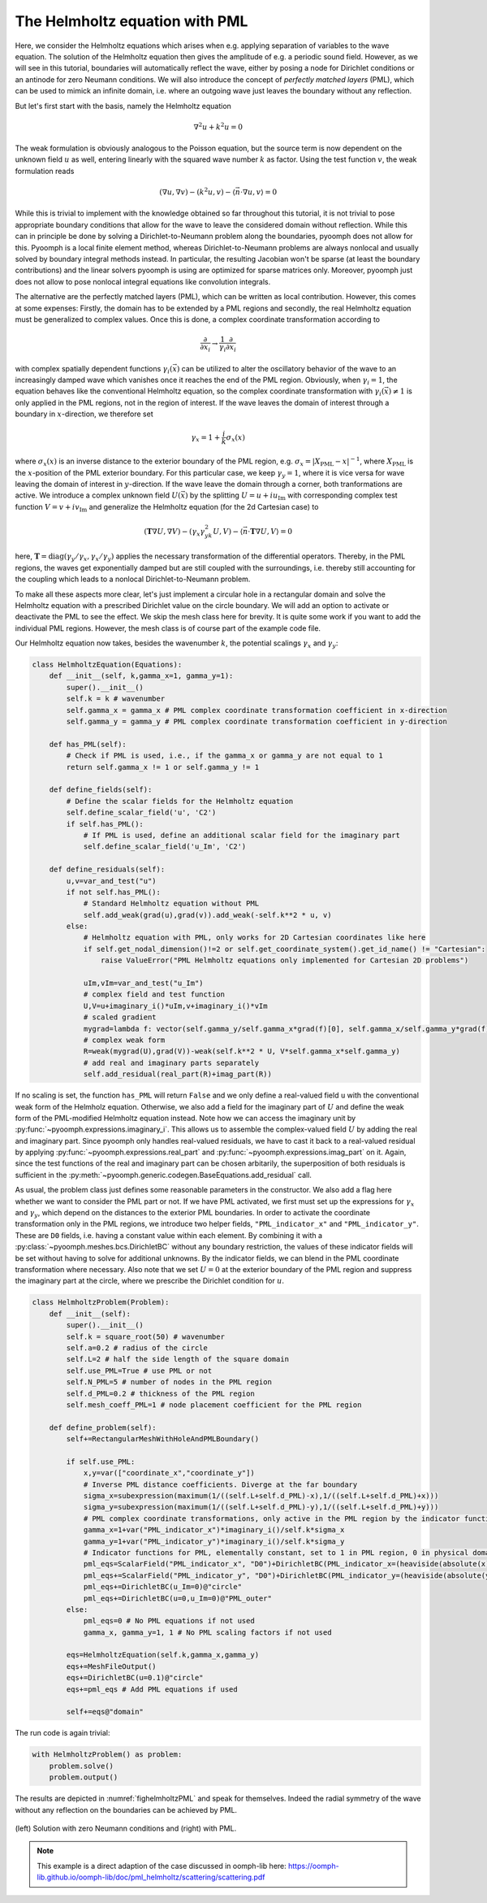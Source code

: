.. _secspatialhelmholtz:

The Helmholtz equation with PML
-------------------------------

Here, we consider the Helmholtz equations which arises when e.g. applying separation of variables to the wave equation. The solution of the Helmholtz equation then gives the amplitude of e.g. a periodic sound field. However, as we will see in this tutorial, boundaries will automatically reflect the wave, either by posing a node for Dirichlet conditions or an antinode for zero Neumann conditions. We will also introduce the concept of *perfectly matched layers* (PML), which can be used to mimick an infinite domain, i.e. where an outgoing wave just leaves the boundary without any reflection.

But let's first start with the basis, namely the Helmholtz equation

.. math::

	\nabla^2 u+k^2u=0
	
	
The weak formulation is obviously analogous to the Poisson equation, but the source term is now dependent on the unknown field :math:`u` as well, entering linearly with the squared wave number :math:`k` as factor.
Using the test function :math:`v`, the weak formulation reads

.. math::

	\left(\nabla u,\nabla v\right)-\left(k^2 u,v\right) -\langle \vec{n} \cdot\nabla u, v\rangle=0
	
	
While this is trivial to implement with the knowledge obtained so far throughout this tutorial, it is not trivial to pose appropriate boundary conditions that allow for the wave to leave the considered domain without reflection. While this can in principle be done by solving a Dirichlet-to-Neumann problem along the boundaries, pyoomph does not allow for this. Pyoomph is a local finite element method, whereas Dirichlet-to-Neumann problems are always nonlocal and usually solved by boundary integral methods instead. In particular, the resulting Jacobian won't be sparse (at least the boundary contributions) and the linear solvers pyoomph is using are optimized for sparse matrices only. Moreover, pyoomph just does not allow to pose nonlocal integral equations like convolution integrals.

The alternative are the perfectly matched layers (PML), which can be written as local contribution. However, this comes at some expenses: Firstly, the domain has to be extended by a PML regions and secondly, the real Helmholtz equation must be generalized to complex values. Once this is done, a complex coordinate transformation according to

.. math::

	\frac{\partial}{\partial x_i} \to  \frac{1}{\gamma_i}\frac{\partial}{\partial x_i}
	
	
with complex spatially dependent functions :math:`\gamma_i(\vec{x})` can be utilized to alter the oscillatory behavior of the wave to an increasingly damped wave which vanishes once it reaches the end of the PML region. Obviously, when :math:`\gamma_i=1`, the equation behaves like the conventional Helmholtz equation, so the complex coordinate transformation with :math:`\gamma_i(\vec{x})\neq 1` is only applied in the PML regions, not in the region of interest. If the wave leaves the domain of interest through a boundary in  :math:`x`-direction, we therefore set

.. math::

	\gamma_x=1+\frac{i}{k}\sigma_x(x)
	
where :math:`\sigma_x(x)` is an inverse distance to the exterior boundary of the PML region, e.g. :math:`\sigma_x=|X_\mathrm{PML}-x|^{-1}`, where :math:`X_\mathrm{PML}` is the :math:`x`-position of the PML exterior boundary. For this particular case, we keep :math:`\gamma_y=1`, where it is vice versa for wave leaving the domain of interest in :math:`y`-direction. If the wave leave the domain through a corner, both tranformations are active. We introduce a complex unknown field :math:`U(\vec{x})` by the splitting :math:`U=u+iu_\mathrm{Im}` with corresponding complex test function :math:`V=v+iv_\mathrm{Im}` and generalize the Helmholtz equation (for the 2d Cartesian case) to

.. math::

	\left(\mathbf{T}\nabla U,\nabla V\right)-\left(\gamma_x\gamma_yk^2 U,V\right) -\langle \vec{n} \cdot\mathbf{T}\nabla U, V\rangle=0
	
	
here, :math:`\mathbf{T}=\mathrm{diag}(\gamma_y/\gamma_x,\gamma_x/\gamma_y)` applies the necessary transformation of the differential operators. Thereby, in the PML regions, the waves get exponentially damped but are still coupled with the surroundings, i.e. thereby still accounting for the coupling which leads to a nonlocal Dirichlet-to-Neumann problem.

To make all these aspects more clear, let's just implement a circular hole in a rectangular domain and solve the Helmholtz equation with a prescribed Dirichlet value on the circle boundary. We will add an option to activate or deactivate the PML to see the effect. We skip the mesh class here for brevity. It is quite some work if you want to add the individual PML regions. However, the mesh class is of course part of the example code file.

Our Helmholtz equation now takes, besides the wavenumber :math:`k`, the potential scalings :math:`\gamma_x` and :math:`\gamma_y`:

.. code::

	class HelmholtzEquation(Equations):
	    def __init__(self, k,gamma_x=1, gamma_y=1):
		super().__init__()
		self.k = k # wavenumber
		self.gamma_x = gamma_x # PML complex coordinate transformation coefficient in x-direction
		self.gamma_y = gamma_y # PML complex coordinate transformation coefficient in y-direction
		
	    def has_PML(self):
		# Check if PML is used, i.e., if the gamma_x or gamma_y are not equal to 1
		return self.gamma_x != 1 or self.gamma_y != 1
		
	    def define_fields(self):
		# Define the scalar fields for the Helmholtz equation
		self.define_scalar_field('u', 'C2')
		if self.has_PML():
		    # If PML is used, define an additional scalar field for the imaginary part
		    self.define_scalar_field('u_Im', 'C2')
		
	    def define_residuals(self):        
		u,v=var_and_test("u")        
		if not self.has_PML():
		    # Standard Helmholtz equation without PML
		    self.add_weak(grad(u),grad(v)).add_weak(-self.k**2 * u, v)
		else:
		    # Helmholtz equation with PML, only works for 2D Cartesian coordinates like here
		    if self.get_nodal_dimension()!=2 or self.get_coordinate_system().get_id_name() != "Cartesian":
		        raise ValueError("PML Helmholtz equations only implemented for Cartesian 2D problems")
		    
		    uIm,vIm=var_and_test("u_Im")
		    # complex field and test function
		    U,V=u+imaginary_i()*uIm,v+imaginary_i()*vIm
		    # scaled gradient 
		    mygrad=lambda f: vector(self.gamma_y/self.gamma_x*grad(f)[0], self.gamma_x/self.gamma_y*grad(f)[1])
		    # complex weak form
		    R=weak(mygrad(U),grad(V))-weak(self.k**2 * U, V*self.gamma_x*self.gamma_y) 
		    # add real and imaginary parts separately
		    self.add_residual(real_part(R)+imag_part(R))


If no scaling is set, the function ``has_PML`` will return ``False`` and we only define a real-valued field ``u`` with the conventional weak form of the Helmholz equation. Otherwise, we also add a field for the imaginary part of :math:`U` and define the weak form of the PML-modified Helmholtz equation instead. Note how we can access the imaginary unit by :py:func:`~pyoomph.expressions.imaginary_i`. This allows us to assemble the complex-valued field :math:`U` by adding the real and imaginary part. Since pyoomph only handles real-valued residuals, we have to cast it back to a real-valued residual by applying :py:func:`~pyoomph.expressions.real_part` and :py:func:`~pyoomph.expressions.imag_part` on it. Again, since the test functions of the real and imaginary part can be chosen arbitarily, the superposition of both residuals is sufficient in the :py:meth:`~pyoomph.generic.codegen.BaseEquations.add_residual` call.

As usual, the problem class just defines some reasonable parameters in the constructor. We also add a flag here whether we want to consider the PML part or not. If we have PML activated, we first must set up the expressions for :math:`\gamma_x` and :math:`\gamma_y`, which depend on the distances to the exterior PML boundaries. In order to activate the coordinate transformation only in the PML regions, we introduce two helper fields, ``"PML_indicator_x"`` and ``"PML_indicator_y"``. These are ``D0`` fields, i.e. having a constant value within each element. By combining it with a :py:class:`~pyoomph.meshes.bcs.DirichletBC` without any boundary restriction, the values of these indicator fields will be set without having to solve for additional unknowns. By the indicator fields, we can blend in the PML coordinate transformation where necessary. Also note that we set :math:`U=0` at the exterior boundary of the PML region and suppress the imaginary part at the circle, where we prescribe the Dirichlet condition for :math:`u`.

.. code::

	class HelmholtzProblem(Problem):
	    def __init__(self):
		super().__init__()
		self.k = square_root(50) # wavenumber
		self.a=0.2 # radius of the circle
		self.L=2 # half the side length of the square domain
		self.use_PML=True # use PML or not
		self.N_PML=5 # number of nodes in the PML region
		self.d_PML=0.2 # thickness of the PML region
		self.mesh_coeff_PML=1 # node placement coefficient for the PML region
		
	    def define_problem(self):
		self+=RectangularMeshWithHoleAndPMLBoundary()
		
		if self.use_PML:
		    x,y=var(["coordinate_x","coordinate_y"])            
		    # Inverse PML distance coefficients. Diverge at the far boundary
		    sigma_x=subexpression(maximum(1/((self.L+self.d_PML)-x),1/((self.L+self.d_PML)+x)))
		    sigma_y=subexpression(maximum(1/((self.L+self.d_PML)-y),1/((self.L+self.d_PML)+y)))
		    # PML complex coordinate transformations, only active in the PML region by the indicator functions
		    gamma_x=1+var("PML_indicator_x")*imaginary_i()/self.k*sigma_x
		    gamma_y=1+var("PML_indicator_y")*imaginary_i()/self.k*sigma_y            
		    # Indicator functions for PML, elementally constant, set to 1 in PML region, 0 in physical domain
		    pml_eqs=ScalarField("PML_indicator_x", "D0")+DirichletBC(PML_indicator_x=(heaviside(absolute(x)-self.L)))
		    pml_eqs+=ScalarField("PML_indicator_y", "D0")+DirichletBC(PML_indicator_y=(heaviside(absolute(y)-self.L)))                                    
		    pml_eqs+=DirichletBC(u_Im=0)@"circle"
		    pml_eqs+=DirichletBC(u=0,u_Im=0)@"PML_outer"
		else:
		    pml_eqs=0 # No PML equations if not used
		    gamma_x, gamma_y=1, 1 # No PML scaling factors if not used
		    
		eqs=HelmholtzEquation(self.k,gamma_x,gamma_y)       
		eqs+=MeshFileOutput()
		eqs+=DirichletBC(u=0.1)@"circle"
		eqs+=pml_eqs # Add PML equations if used
		        
		self+=eqs@"domain"


The run code is again trivial:

.. code::

	with HelmholtzProblem() as problem:
	    problem.solve()
	    problem.output()


The results are depicted in :numref:`fighelmholtzPML` and speak for themselves. Indeed the radial symmetry of the wave without any reflection on the boundaries can be achieved by PML.

..  figure:: helmholtz_PML.*
	:name: fighelmholtzPML
	:align: center
	:alt: Solution with zero Neumann conditions PML (left) and with PML (right)
	:class: with-shadow
	:width: 80%

	(left) Solution with zero Neumann conditions and (right) with PML.


.. note::
	
	This example is a direct adaption of the case discussed in oomph-lib here:
	https://oomph-lib.github.io/oomph-lib/doc/pml_helmholtz/scattering/scattering.pdf

.. only:: html

	.. container:: downloadbutton

		:download:`Download this example <helmholtz_pml.py>`
		
		:download:`Download all examples <../tutorial_example_scripts.zip>`   

